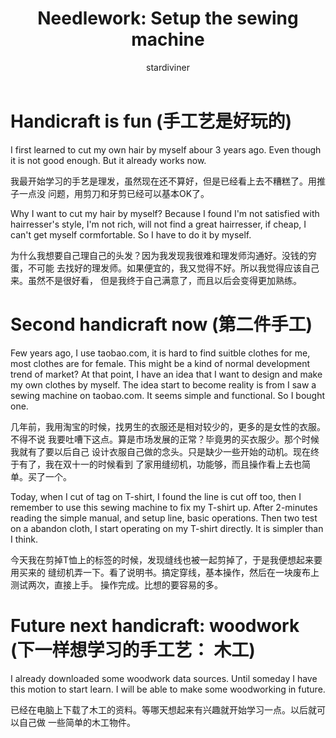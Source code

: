 # Created 2025-08-22 Fri 15:41
#+title: Needlework: Setup the sewing machine
#+author: stardiviner
* Handicraft is fun (手工艺是好玩的)
:PROPERTIES:
:ID:       a3a90016-6882-490d-b90f-1cdae4918e79
:PUBDATE:  <2019-08-14 Wed 19:09>
:END:

I first learned to cut my own hair by myself abour 3 years ago. Even though it
is not good enough. But it already works now.

我最开始学习的手艺是理发，虽然现在还不算好，但是已经看上去不糟糕了。用推子一点没
问题，用剪刀和牙剪已经可以基本OK了。

Why I want to cut my hair by myself? Because I found I'm not satisfied with
hairresser's style, I'm not rich, will not find a great hairresser, if cheap, I
can't get myself cormfortable. So I have to do it by myself.

为什么我想要自己理自己的头发？因为我发现我很难和理发师沟通好。没钱的穷蛋，不可能
去找好的理发师。如果便宜的，我又觉得不好。所以我觉得应该自己来。虽然不是很好看，
但是我终于自己满意了，而且以后会变得更加熟练。
* Second handicraft now (第二件手工)
:PROPERTIES:
:Attachments: 芳华%20700.jpg
:ID:       ce6423b8-3283-4cb9-843a-022a5e2a7124
:PUBDATE:  <2019-08-14 Wed 19:09>
:END:

Few years ago, I use taobao.com, it is hard to find suitble clothes for me, most
clothes are for female. This might be a kind of normal development trend of
market? At that point, I have an idea that I want to design and make my own
clothes by myself. The idea start to become reality is from I saw a sewing
machine on taobao.com. It seems simple and functional. So I bought one.

[[file:data/ce/6423b8-3283-4cb9-843a-022a5e2a7124/芳华 700.jpg]]

几年前，我用淘宝的时候，找男生的衣服还是相对较少的，更多的是女性的衣服。不得不说
我要吐嘈下这点。算是市场发展的正常？毕竟男的买衣服少。那个时候我就有了要以后自己
设计衣服自己做的念头。只是缺少一些开始的动机。现在终于有了，我在双十一的时候看到
了家用缝纫机，功能够，而且操作看上去也简单。买了一个。

Today, when I cut of tag on T-shirt, I found the line is cut off too, then I
remember to use this sewing machine to fix my T-shirt up. After 2-minutes
reading the simple manual, and setup line, basic operations. Then two test on a
abandon cloth, I start operating on my T-shirt directly. It is simpler than I
think.

今天我在剪掉T恤上的标签的时候，发现缝线也被一起剪掉了，于是我便想起来要用买来的
缝纫机弄一下。看了说明书。搞定穿线，基本操作，然后在一块废布上测试两次，直接上手。
操作完成。比想的要容易的多。
* Future next handicraft: woodwork (下一样想学习的手工艺： 木工)
:PROPERTIES:
:ID:       a1e112b4-fefa-4320-a68b-5a28d177182a
:PUBDATE:  <2019-08-14 Wed 19:09>
:END:

I already downloaded some woodwork data sources. Until someday I have this
motion to start learn. I will be able to make some woodworking in future.

已经在电脑上下载了木工的资料。等哪天想起来有兴趣就开始学习一点。以后就可以自己做
一些简单的木工物件。
